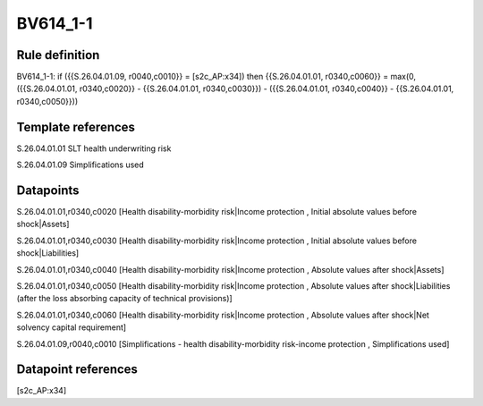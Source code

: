 =========
BV614_1-1
=========

Rule definition
---------------

BV614_1-1: if ({{S.26.04.01.09, r0040,c0010}} = [s2c_AP:x34]) then {{S.26.04.01.01, r0340,c0060}} = max(0, ({{S.26.04.01.01, r0340,c0020}} - {{S.26.04.01.01, r0340,c0030}}) - ({{S.26.04.01.01, r0340,c0040}} - {{S.26.04.01.01, r0340,c0050}}))


Template references
-------------------

S.26.04.01.01 SLT health underwriting risk

S.26.04.01.09 Simplifications used


Datapoints
----------

S.26.04.01.01,r0340,c0020 [Health disability-morbidity risk|Income protection , Initial absolute values before shock|Assets]

S.26.04.01.01,r0340,c0030 [Health disability-morbidity risk|Income protection , Initial absolute values before shock|Liabilities]

S.26.04.01.01,r0340,c0040 [Health disability-morbidity risk|Income protection , Absolute values after shock|Assets]

S.26.04.01.01,r0340,c0050 [Health disability-morbidity risk|Income protection , Absolute values after shock|Liabilities (after the loss absorbing capacity of technical provisions)]

S.26.04.01.01,r0340,c0060 [Health disability-morbidity risk|Income protection , Absolute values after shock|Net solvency capital requirement]

S.26.04.01.09,r0040,c0010 [Simplifications - health disability-morbidity risk-income protection , Simplifications used]



Datapoint references
--------------------

[s2c_AP:x34]